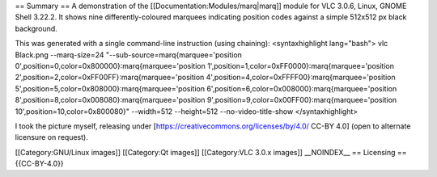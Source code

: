 == Summary == A demonstration of the [[Documentation:Modules/marq|marq]]
module for VLC 3.0.6, Linux, GNOME Shell 3.22.2. It shows nine
differently-coloured marquees indicating position codes against a simple
512x512 px black background.

This was generated with a single command-line instruction (using
chaining): <syntaxhighlight lang="bash"> vlc Black.png --marq-size=24
"--sub-source=marq{marquee='position
0',position=0,color=0x800000}:marq{marquee='position
1',position=1,color=0xFF0000}:marq{marquee='position
2',position=2,color=0xFF00FF}:marq{marquee='position
4',position=4,color=0xFFFF00}:marq{marquee='position
5',position=5,color=0x808000}:marq{marquee='position
6',position=6,color=0x008000}:marq{marquee='position
8',position=8,color=0x008080}:marq{marquee='position
9',position=9,color=0x00FF00}:marq{marquee='position
10',position=10,color=0x800080}" --width=512 --height=512
--no-video-title-show </syntaxhighlight>

I took the picture myself, releasing under
[https://creativecommons.org/licenses/by/4.0/ CC-BY 4.0] (open to
alternate licensure on request).

[[Category:GNU/Linux images]] [[Category:Qt images]] [[Category:VLC
3.0.x images]] \__NOINDEX_\_ == Licensing == {{CC-BY-4.0}}
